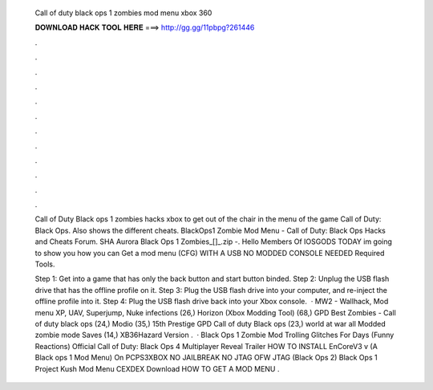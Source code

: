   Call of duty black ops 1 zombies mod menu xbox 360
  
  
  
  𝐃𝐎𝐖𝐍𝐋𝐎𝐀𝐃 𝐇𝐀𝐂𝐊 𝐓𝐎𝐎𝐋 𝐇𝐄𝐑𝐄 ===> http://gg.gg/11pbpg?261446
  
  
  
  .
  
  
  
  .
  
  
  
  .
  
  
  
  .
  
  
  
  .
  
  
  
  .
  
  
  
  .
  
  
  
  .
  
  
  
  .
  
  
  
  .
  
  
  
  .
  
  
  
  .
  
  Call of Duty Black ops 1 zombies hacks xbox to get out of the chair in the menu of the game Call of Duty: Black Ops. Also shows the different cheats. BlackOps1 Zombie Mod Menu - Call of Duty: Black Ops Hacks and Cheats Forum. SHA Aurora Black Ops 1 Zombies_[]_.zip -. Hello Members Of IOSGODS TODAY im going to show you how you can Get a mod menu (CFG) WITH A USB NO MODDED CONSOLE NEEDED Required Tools.
  
  Step 1: Get into a game that has only the back button and start button binded. Step 2: Unplug the USB flash drive that has the offline profile on it. Step 3: Plug the USB flash drive into your computer, and re-inject the offline profile into it. Step 4: Plug the USB flash drive back into your Xbox console.  · MW2 - Wallhack, Mod menu XP, UAV, Superjump, Nuke infections (26,) Horizon (Xbox Modding Tool) (68,) GPD Best Zombies - Call of duty black ops (24,) Modio (35,) 15th Prestige GPD Call of duty Black ops (23,) world at war all Modded zombie mode Saves (14,) XB36Hazard Version .  · Black Ops 1 Zombie Mod Trolling Glitches For Days (Funny Reactions) Official Call of Duty: Black Ops 4 Multiplayer Reveal Trailer HOW TO INSTALL EnCoreV3 v (A Black ops 1 Mod Menu) On PCPS3XBOX NO JAILBREAK NO JTAG OFW JTAG (Black Ops 2) Black Ops 1 Project Kush Mod Menu CEXDEX Download HOW TO GET A MOD MENU .
